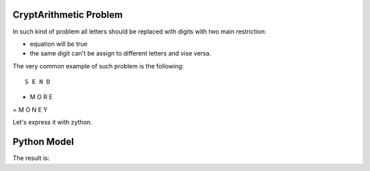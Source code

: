 CryptArithmetic Problem
=======================

In such kind of problem all letters should be replaced with digits with two
main restriction:

- equation will be true
- the same digit can't be assign to different letters and vise versa.

The very common example of such problem is the following:

::

    S E N D
+   M O R E
= M O N E Y

Let's express it with zython.

Python Model
============

.. testcode::

    import zython as zn

    class MoneyModel(zn.Model):
        def __init__(self):
            self.S = zn.var(int)
            self.E = zn.var(int)
            self.N = zn.var(int)
            self.D = zn.var(int)
            self.M = zn.var(int)
            self.O = zn.var(int)
            self.R = zn.var(int)
            self.Y = zn.var(int)

The result is:

.. testoutput::

                     Time  PRICE   AVERAGE   STDDEV  LOWER_BAND  UPPER_BAND
    0 2003-12-01 00:00:00  1.45   1.450000  0.00000  1.450000    1.450000
    1 2003-12-01 00:00:01  1.55   1.500000  0.05000  1.450000    1.550000
    2 2003-12-01 00:00:02  1.45   1.483333  0.04714  1.436193    1.530474
    3 2003-12-01 00:00:04  1.30   1.375000  0.07500  1.300000    1.450000
    4 2003-12-01 00:00:10  1.40   1.400000  0.00000  1.400000    1.400000


